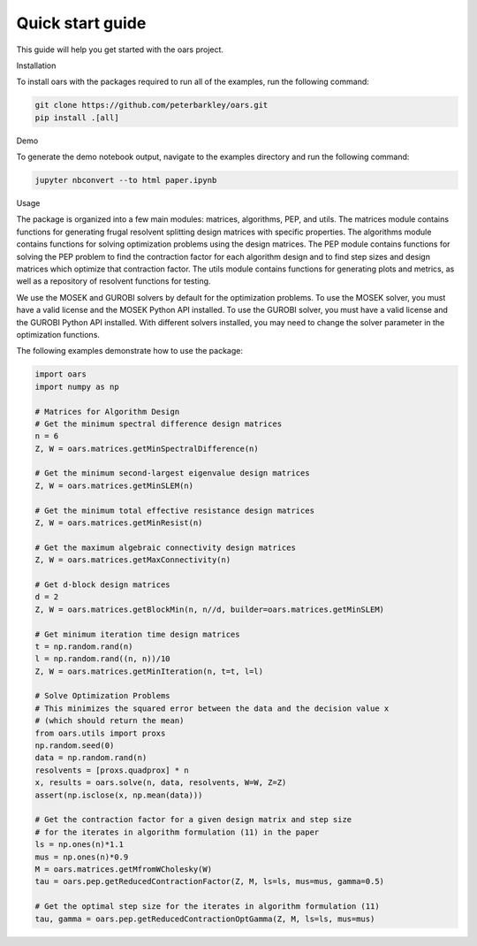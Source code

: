 Quick start guide
=================

This guide will help you get started with the oars project.

Installation

To install oars with the packages required to run all of the examples, run the following command:

.. code-block:: bash

    git clone https://github.com/peterbarkley/oars.git
    pip install .[all]

Demo

To generate the demo notebook output, navigate to the examples directory and run the following command:

.. code-block:: bash

    jupyter nbconvert --to html paper.ipynb

Usage

The package is organized into a few main modules: matrices, algorithms, PEP, and utils. The matrices module contains functions for generating frugal resolvent splitting design matrices with specific properties. The algorithms module contains functions for solving optimization problems using the design matrices. The PEP module contains functions for solving the PEP problem to find the contraction factor for each algorithm design and to find step sizes and design matrices which optimize that contraction factor. The utils module contains functions for generating plots and metrics, as well as a repository of resolvent functions for testing. 

We use the MOSEK and GUROBI solvers by default for the optimization problems. To use the MOSEK solver, you must have a valid license and the MOSEK Python API installed. To use the GUROBI solver, you must have a valid license and the GUROBI Python API installed. With different solvers installed, you may need to change the solver parameter in the optimization functions.

The following examples demonstrate how to use the package:

.. code-block:: python

    import oars
    import numpy as np

    # Matrices for Algorithm Design 
    # Get the minimum spectral difference design matrices
    n = 6
    Z, W = oars.matrices.getMinSpectralDifference(n)

    # Get the minimum second-largest eigenvalue design matrices
    Z, W = oars.matrices.getMinSLEM(n)

    # Get the minimum total effective resistance design matrices
    Z, W = oars.matrices.getMinResist(n)

    # Get the maximum algebraic connectivity design matrices
    Z, W = oars.matrices.getMaxConnectivity(n)

    # Get d-block design matrices
    d = 2
    Z, W = oars.matrices.getBlockMin(n, n//d, builder=oars.matrices.getMinSLEM)

    # Get minimum iteration time design matrices
    t = np.random.rand(n)
    l = np.random.rand((n, n))/10
    Z, W = oars.matrices.getMinIteration(n, t=t, l=l)

    # Solve Optimization Problems
    # This minimizes the squared error between the data and the decision value x 
    # (which should return the mean)
    from oars.utils import proxs
    np.random.seed(0)
    data = np.random.rand(n)
    resolvents = [proxs.quadprox] * n
    x, results = oars.solve(n, data, resolvents, W=W, Z=Z)
    assert(np.isclose(x, np.mean(data)))

    # Get the contraction factor for a given design matrix and step size
    # for the iterates in algorithm formulation (11) in the paper
    ls = np.ones(n)*1.1
    mus = np.ones(n)*0.9
    M = oars.matrices.getMfromWCholesky(W)
    tau = oars.pep.getReducedContractionFactor(Z, M, ls=ls, mus=mus, gamma=0.5)

    # Get the optimal step size for the iterates in algorithm formulation (11)
    tau, gamma = oars.pep.getReducedContractionOptGamma(Z, M, ls=ls, mus=mus)